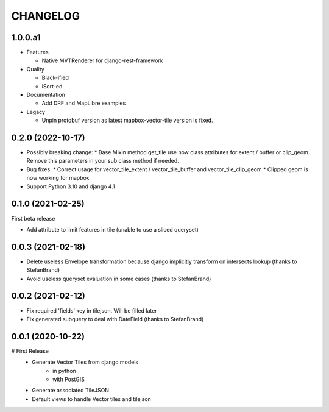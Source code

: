 CHANGELOG
=========

1.0.0.a1
--------

* Features

  * Native MVTRenderer for django-rest-framework

* Quality

  * Black-ified
  * iSort-ed

* Documentation

  * Add DRF and MapLibre examples

* Legacy

  * Unpin protobuf version as latest mapbox-vector-tile version is fixed.


0.2.0       (2022-10-17)
------------------------

* Possibly breaking change:
  * Base Mixin method get_tile use now class attributes for extent / buffer or clip_geom. Remove this parameters in your sub class method if needed.

* Bug fixes:
  * Correct usage for vector_tile_extent / vector_tile_buffer and vector_tile_clip_geom
  * Clipped geom is now working for mapbox

* Support Python 3.10 and django 4.1
  

0.1.0       (2021-02-25)
------------------------

First beta release

* Add attribute to limit features in tile (unable to use a sliced queryset)


0.0.3       (2021-02-18)
------------------------

* Delete useless Envelope transformation because django implicitly transform on intersects lookup (thanks to StefanBrand)
* Avoid useless queryset evaluation in some cases (thanks to StefanBrand)


0.0.2       (2021-02-12)
------------------------

* Fix required 'fields' key in tilejson. Will be filled later
* Fix generated subquery to deal with DateField (thanks to StefanBrand)


0.0.1       (2020-10-22)
------------------------

# First Release
  * Generate Vector Tiles from django models
      * in python
      * with PostGIS
  * Generate associated TileJSON
  * Default views to handle Vector tiles and tilejson
 
